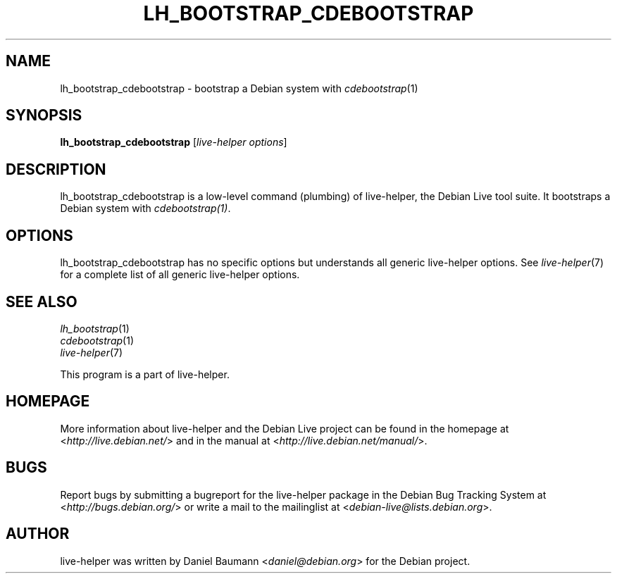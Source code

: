 .TH LH_BOOTSTRAP_CDEBOOTSTRAP 1 "2009\-06\-14" "1.0.5" "live\-helper"

.SH NAME
lh_bootstrap_cdebootstrap \- bootstrap a Debian system with \fIcdebootstrap\fR(1)

.SH SYNOPSIS
\fBlh_bootstrap_cdebootstrap\fR [\fIlive\-helper options\fR]

.SH DESCRIPTION
lh_bootstrap_cdebootstrap is a low\-level command (plumbing) of live\-helper, the Debian Live tool suite. It bootstraps a Debian system with \fIcdebootstrap(1)\fR.

.SH OPTIONS
lh_bootstrap_cdebootstrap has no specific options but understands all generic live\-helper options. See \fIlive\-helper\fR(7) for a complete list of all generic live\-helper options.

.SH SEE ALSO
\fIlh_bootstrap\fR(1)
.br
\fIcdebootstrap\fR(1)
.br
\fIlive\-helper\fR(7)
.PP
This program is a part of live\-helper.

.SH HOMEPAGE
More information about live\-helper and the Debian Live project can be found in the homepage at <\fIhttp://live.debian.net/\fR> and in the manual at <\fIhttp://live.debian.net/manual/\fR>.

.SH BUGS
Report bugs by submitting a bugreport for the live\-helper package in the Debian Bug Tracking System at <\fIhttp://bugs.debian.org/\fR> or write a mail to the mailinglist at <\fIdebian-live@lists.debian.org\fR>.

.SH AUTHOR
live\-helper was written by Daniel Baumann <\fIdaniel@debian.org\fR> for the Debian project.
